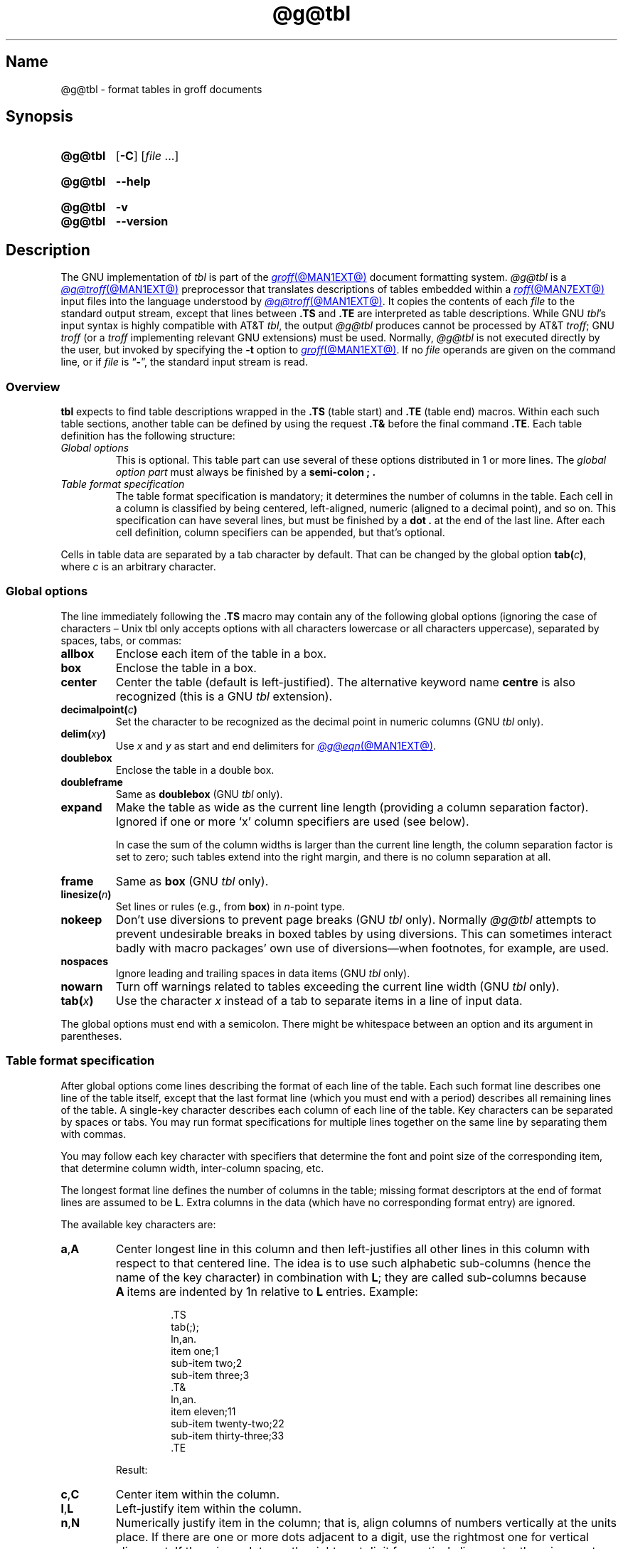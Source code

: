 '\" t
.TH @g@tbl @MAN1EXT@ "@MDATE@" "groff @VERSION@"
.SH Name
@g@tbl \- format tables in groff documents
.
.
.\" Bernd Warken <groff-bernd.warken-72@web.de> added simple examples.
.
.\" ====================================================================
.\" Legal Terms
.\" ====================================================================
.\"
.\" Copyright (C) 1989-2021 Free Software Foundation, Inc.
.\"
.\" Permission is granted to make and distribute verbatim copies of this
.\" manual provided the copyright notice and this permission notice are
.\" preserved on all copies.
.\"
.\" Permission is granted to copy and distribute modified versions of
.\" this manual under the conditions for verbatim copying, provided that
.\" the entire resulting derived work is distributed under the terms of
.\" a permission notice identical to this one.
.\"
.\" Permission is granted to copy and distribute translations of this
.\" manual into another language, under the above conditions for
.\" modified versions, except that this permission notice may be
.\" included in translations approved by the Free Software Foundation
.\" instead of in the original English.
.
.
.\" Save and disable compatibility mode (for, e.g., Solaris 10/11).
.do nr *groff_tbl_1_man_C \n[.cp]
.cp 0
.
.
.\" ====================================================================
.SH Synopsis
.\" ====================================================================
.
.SY @g@tbl
.RB [ \-C ]
.RI [ file\~ .\|.\|.]
.YS
.
.
.SY @g@tbl
.B \-\-help
.YS
.
.
.SY @g@tbl
.B \-v
.
.SY @g@tbl
.B \-\-version
.YS
.
.
.\" ====================================================================
.SH Description
.\" ====================================================================
.
The GNU implementation of
.I tbl \" generic
is part of the
.MR groff @MAN1EXT@
document formatting system.
.
.I \%@g@tbl
is a
.MR @g@troff @MAN1EXT@
preprocessor that translates descriptions of tables embedded within a
.MR roff @MAN7EXT@
input files into the language understood by
.MR @g@troff @MAN1EXT@ .
.
It copies the contents of each
.I file
to the standard output stream,
except that lines between
.B .TS
and
.B .TE
are interpreted as table descriptions.
.
While GNU
.IR tbl 's \" GNU
input syntax is highly compatible with AT&T
.IR tbl , \" AT&T
the output
.I \%@g@tbl
produces cannot be processed by AT&T
.IR troff ;
GNU
.I troff \" GNU
(or a
.I troff \" generic
implementing relevant GNU extensions)
must be used.
.
Normally,
.I \%@g@tbl
is not executed directly by the user,
but invoked by specifying the
.B \-t
option to
.MR groff @MAN1EXT@ .
.
If no
.I file
operands are given on the command line,
or if
.I file
is
.RB \[lq] \- \[rq],
the standard input stream is read.
.
.
.\" ====================================================================
.SS Overview
.\" ====================================================================
.
.B tbl
expects to find table descriptions wrapped in the
.B .TS
(table start) and
.B .TE
(table end) macros.
.
Within each such table sections, another table can be defined by
using the request
.B .T&
before the final command
.BR .TE .
.
Each table definition has the following structure:
.
.TP
.I Global options
This is optional.
.
This table part can use several of these options distributed in 1 or
more lines.
.
The
.I global option part
must always be finished by a
.B "semi-colon ;" .
.
.TP
.I Table format specification
.
The table format specification is mandatory;
it determines the number of columns in the table.
.
Each cell in a column is classified by being
centered,
left-aligned,
numeric
(aligned to a decimal point),
and so on.
.
This specification can have several lines,
but must be finished by a
.B dot .
at the end of the last line.
.
After each cell definition,
column specifiers can be appended,
but that's optional.
.
.
.P
Cells in table data are separated by a tab character by default.
.
That can be changed by the global option
.BI tab( c )\c
,
where
.I c
is an arbitrary character.
.
.
.\" ====================================================================
.SS "Global options"
.\" ====================================================================
.
The line immediately following the
.B .TS
macro may contain any of the following global options (ignoring the
case of characters \[en] Unix tbl only accepts options with all
characters lowercase or all characters uppercase), separated by
spaces, tabs, or commas:
.
.TP
.B allbox
Enclose each item of the table in a box.
.
.TP
.B box
Enclose the table in a box.
.
.TP
.B center
Center the table
(default is left-justified).
.
The alternative keyword name
.B centre
is also recognized
(this is a GNU
.I tbl \" exception
extension).
.
.TP
.BI decimalpoint( c )
Set the character to be recognized as the decimal point in numeric
columns
(GNU
.I tbl \" exception
only).
.
.TP
.BI delim( xy )
Use
.I x
.RI and\~ y
as start and end delimiters for
.MR @g@eqn @MAN1EXT@ .
.
.TP
.B doublebox
Enclose the table in a double box.
.
.TP
.B doubleframe
Same as
.B doublebox
(GNU
.I tbl \" exception
only).
.
.TP
.B expand
Make the table as wide as the current line length (providing a column
separation factor).
.
Ignored if one or more \[oq]x\[cq] column specifiers are used (see
below).
.
.IP
In case the sum of the column widths is larger than the current line
length,
the column separation factor is set to zero;
such tables extend into the right margin,
and there is no column separation at all.
.
.TP
.B frame
Same as
.B box
(GNU
.I tbl \" exception
only).
.
.TP
.BI linesize( n )
Set lines or rules
(e.g.,
from
.BR box )
in
.IR n -point
type.
.
.TP
.B nokeep
Don't use diversions to prevent page breaks
(GNU
.I tbl
only).
.
Normally
.I \%@g@tbl
attempts to prevent undesirable breaks in boxed tables by using
diversions.
.
This can sometimes interact badly with macro packages' own use of
diversions\[em]when footnotes, for example, are used.
.
.TP
.B nospaces
Ignore leading and trailing spaces in data items
(GNU
.I tbl \" exception
only).
.
.TP
.B nowarn
Turn off warnings related to tables exceeding the current line width
(GNU
.I tbl \" exception
only).
.
.TP
.BI tab( x )
Use the character
.I x
instead of a tab to separate items in a line of input data.
.
.
.LP
The global options must end with a semicolon.
.
There might be whitespace between an option and its argument in
parentheses.
.
.
.\" ====================================================================
.SS "Table format specification"
.\" ====================================================================
.
After global options come lines describing the format of each line of
the table.
.
Each such format line describes one line of the table itself, except
that the last format line (which you must end with a period) describes
all remaining lines of the table.
.
A single-key character describes each column of each line of the table.
Key characters can be separated by spaces or tabs.
.
You may run format specifications for multiple lines together on the
same line by separating them with commas.
.
.
.LP
You may follow each key character with specifiers that determine the
font and point size of the corresponding item, that determine column
width, inter-column spacing, etc.
.
.
.LP
The longest format line defines the number of columns in the table;
missing format descriptors at the end of format lines are assumed to
.RB be\~ L .
.
Extra columns in the data (which have no corresponding format entry)
are ignored.
.
.
.LP
The available key characters are:
.
.TP
.BR a , A
Center longest line in this column and then left-justifies all other
lines in this column with respect to that centered line.
.
The idea is to use such alphabetic sub-columns (hence the name of the
key character) in combination
.RB with\~ L ;
they are called sub-columns because
.BR A \~items
are indented by\~1n relative to
.BR L \~entries.
.
Example:
.RS
.IP
.EX
\&.TS
\&tab(;);
\&ln,an.
\&item one;1
\&sub-item two;2
\&sub-item three;3
\&.T&
\&ln,an.
\&item eleven;11
\&sub-item twenty-two;22
\&sub-item thirty-three;33
\&.TE
.EE
.RE
.
.IP
Result:
.
.RS
.IP
.TS
tab(;);
ln,an.
item one;1
sub-item two;2
sub-item three;3
.T&
ln,an.
item eleven;11
sub-item twenty-two;22
sub-item thirty-three;33
.TE
.RE
.
.TP
.BR c , C
Center item within the column.
.
.TP
.BR l , L
Left-justify item within the column.
.
.TP
.BR n , N
Numerically justify item in the column;
that is,
align columns of numbers vertically at the units place.
.
If there are one or more dots adjacent to a digit,
use the rightmost one for vertical alignment.
.
If there is no dot, use the rightmost digit for vertical alignment;
otherwise, center the item within the column.
.
Alignment can be forced to a certain position using \[oq]\[rs]&\[cq];
if there are one or more instances of this special (non-printing)
character present within the data,
use the leftmost one for alignment.
.
Example:
.RS
.IP
.EX
\&.TS
\&n.
\&1
\&1.5
\&1.5.3
\&abcde
\&a\[rs]&bcde
\&.TE
.EE
.RE
.
.IP
Result:
.
.RS
.IP
.TS
n.
1
1.5
1.5.3
abcde
a\&bcde
.TE
.RE
.
.IP
If numerical entries are combined with
.B L
or
.BR R \~entries\[em]this
this can happen if the table format is changed with
.BR .T& \[em]center
the widest
.I number
(of the data entered under the
.BR N \~specifier
regime)
relative to the widest
.B L
or
.BR R \~entry,
preserving the alignment of all numerical entries.
.
Contrary to
.BR A \~type
entries,
there is no extra indentation.
.
.IP
Using equations
(to be processed with
.IR \%@g@eqn )
within columns which use the
.BR N \~specifier
is problematic in most cases due to
.IR \%@g@tbl 's
algorithm for finding the vertical alignment,
as described above.
.
Using the global
.B delim
option,
however,
it is possible to make
.I \%@g@tbl
ignore the data within
.I eqn
delimiters for that purpose.
.
.
.TP
.BR r , R
Right-justify item within the column.
.
.TP
.BR s , S
Span previous item on the left into this column.
.
Not allowed for the first column.
.
.TP
.B ^
Span down entry from previous row in this column.
.
Not allowed for the first row.
.
.TP
.BR _ , -
Replace this entry with a horizontal line.
.
Note that \[oq]_\[cq] and \[oq]-\[cq] can be used for table fields only,
not for column separator lines.
.
.TP
.B =
.
Replace this entry with a double horizontal line.
.
Note that \[oq]=\[cq] can be used for table fields only,
not for column separator lines.
.
.TP
.B |
The corresponding column becomes a vertical rule (if two of these are
adjacent, a double vertical rule).
.
.
.LP
A vertical bar to the left of the first key letter or to the right of
the last one produces a line at the edge of the table.
.
.
.LP
To change the data format within a table, use the
.B .T&
command (at the start of a line).
.
It is followed by format and data lines (but no global options)
similar to the
.B .TS
request.
.
.
.\" ====================================================================
.SS "Column specifiers"
.\" ====================================================================
.
Here are the specifiers that can appear in suffixes to column key
letters (in any order):
.
.TP
.BR b , B
Short form of
.RB \[lq] fB \[rq]
(make affected entries bold).
.
.TP
.BR d , D
Start an item that vertically spans rows,
using the
.RB \[lq] \[ha] \[rq]
column specifier or
.RB \[lq] \[rs]\[ha] \[rq]
data item,
at the bottom of its range rather than vertically centering it
(GNU
.I tbl \" exception
only).
.
Example:
.RS
.IP
.EX
\&.TS
\&tab(;) allbox;
\&l l
\&l ld
\&r ^
\&l rd.
\&0000;foobar
\&T{
\&1111
\&.br
\&2222
\&T};foo
\&r;
\&T{
\&3333
\&.br
\&4444
\&T};bar
\&\[rs]^;\[rs]^
\&.TE
.EE
.RE
.
.IP
Result:
.
.RS
.IP
.TS
tab(;) allbox;
l l
l ld
r ^
l rd.
0000;foobar
T{
1111
.br
2222
T};foo
r;
T{
3333
.br
4444
T};bar
\^;\^
.TE
.RE
.
.TP
.BR e , E
Make equally-spaced columns.
.
All columns marked with this specifier get the same width;
this happens after the affected column widths have been computed
(this means that the largest-width value controls).
.
.TP
.BR f , F
Either of these specifiers may be followed by a font name
(either one or two characters long),
font number
(a single digit),
or long name in parentheses
(this last form is a GNU
.I tbl \" exception
extension).
.
A one-letter font name must be separated by one or more blanks from
whatever follows.
.
.TP
.BR i , I
Short form of
.RB \[lq] fI \[rq]
(make affected entries italic).
.
.TP
.BR m , M
Call named macro before outputting table cell text
(GNU
.I tbl \" exception
only).
.
Either of these specifiers may be followed by a macro name
(either one or two characters long),
or long name in parentheses.
.
A one-letter macro name must be separated by one or more blanks from
whatever follows.
.
The macro which name can be specified here must be defined before
creating the table.
.
As implemented currently,
this macro is only called if block input is used,
that is,
text between
.RB \[lq] T{ \[rq]
and
.RB \[lq] T} \[rq].
.
The macro should contain only simple
.I roff
requests to change the text block formatting,
like text adjustment,
hyphenation,
size,
or font.
.
The macro is called
.I after
other cell modifications like
.RB \[lq] b \[rq],
.RB \[lq] f \[rq],
or
.RB \[lq] v \[rq]
are output.
.
Thus the macro can overwrite other modification specifiers.
.
.TP
.BR p , P
Followed by a number,
this does a point size change for the affected fields.
.
If signed,
the current point size is incremented or decremented
(using a signed multi-digit number is a GNU
.I tbl \" exception
extension).
.
A point size specifier followed by a column separation number must be
separated by one or more blanks.
.
.TP
.BR t , T
Start an item vertically spanning rows at the top of its range rather
than vertically centering it.
.
.TP
.BR u , U
Move the corresponding column up one half-line.
.
.TP
.BR v , V
Followed by a number, this indicates the vertical line spacing to be
used in a multi-line table entry.
.
If signed, the current vertical line spacing is incremented or
decremented (using a signed number instead of a signed digit is a GNU
tbl extension).
.
A vertical line spacing specifier followed by a column separation
number must be separated by one or more blanks.
.
No effect if the corresponding table entry isn't a text block.
.
.TP
.BR w , W
Minimum column width value.
Must be followed either by a
.MR @g@troff @MAN1EXT@
width expression in parentheses or a unitless integer.
.
If no unit is given, en units are used.
.
Also used as the default line length for included text blocks.
.
If used multiple times to specify the width for a particular column,
the last entry takes effect.
.
.TP
.BR x , X
An expanded column.
.
After computing all column widths without an
.BR x \~specifier,
use the remaining line width for this column.
.
If there is more than one expanded column, distribute the remaining
horizontal space evenly among the affected columns (this is a GNU
extension).
.
This feature has the same effect as specifying a minimum column width.
.
.TP
.BR z , Z
Ignore the corresponding column for width-calculation purposes, this
is, don't use the fields but only the specifiers of this column to
compute its width.
.
.
.LP
A number suffix on a key character is interpreted as a column
separation in en units (multiplied in proportion if the
.B expand
option is on \[en] in case of overfull tables this might be zero).
.
Default separation is 3n.
.
.
.LP
The column
.RB specifier\~ x
is mutually exclusive with
.B e
.RB and\~ w
(but
.B e
is not mutually exclusive
.RB with\~ w );
if specified multiple times for a particular column,
the last entry takes effect:
.BR x \~unsets
both
.B e
.RB and\~ w ,
while either
.B e
or
.B w
.RB overrides\~ x .
.
.
.\" ====================================================================
.SS "Table data"
.\" ====================================================================
.
The format lines are followed by lines containing the actual data for
the table,
followed finally by
.BR .TE .
.
Within such data lines, items are normally separated by tab characters
(or the character specified with the
.B tab
option).
.
Long input lines can be broken across multiple lines if the last
character on the line is \[oq]\[rs]\[cq] (which vanishes after
concatenation).
.
.
.LP
Note that
.I \%@g@tbl
computes the column widths line by line, applying \[rs]w on each entry
which isn't a text block.
.
As a consequence, constructions like
.IP
.EX
\&.TS
\&c,l.
\&\[rs]s[20]MM
\&MMMM
\&.TE
.EE
.
.LP
fail; you must either say
.IP
.EX
\&.TS
\&cp20,lp20.
\&MM
\&MMMM
\&.TE
.EE
.
.LP
or
.
.IP
.EX
\&.TS
\&c,l.
\&\[rs]s[20]MM
\&\[rs]s[20]MMMM
\&.TE
.EE
.
.
.LP
A dot starting a line, followed by anything but a digit is handled as
a troff command, passed through without changes.
.
The table position is unchanged in this case.
.
.
.LP
If a data line consists of only \[oq]_\[cq] or \[oq]=\[cq], a single
or double line, respectively, is drawn across the table at that point;
if a single item in a data line consists of only \[oq]_\[cq] or
\[oq]=\[cq], then that item is replaced by a single or double line,
joining its neighbors.
.
If a data item consists only of \[oq]\[rs]_\[cq] or \[oq]\[rs]=\[cq],
a single or double line, respectively, is drawn across the field at
that point which does not join its neighbors.
.
.
.LP
A data item consisting only of \[oq]\[rs]Rx\[cq] (\[oq]x\[cq] any
character) is replaced by repetitions of character \[oq]x\[cq] as wide
as the column (not joining its neighbors).
.
.
.LP
A data item consisting only of \[oq]\[rs]^\[cq] indicates that the
field immediately above spans downward over this row.
.
.
.\" ====================================================================
.SS "Text blocks"
.\" ====================================================================
.
A text block can be used to enter data as a single entry which would
be too long as a simple string between tabs.
.
It is started with
.RB \[lq] T{ \[rq]
at the end of a line
and finished with
.RB \[lq] T} \[rq]
at the start of a line.
.
Further column data can follow the end of a text block on the same line.
.
.
.LP
Text blocks are formatted as was the text prior to the table,
modified as applicable by column specifiers.
.
Specifically,
the key characters
.RB \[lq] a \[rq],
.RB \[lq] c \[rq],
.RB \[lq] l \[rq],
.RB \[lq] n \[rq],
and
.RB \[lq] s \[rq]
determine a text block's
.I alignment
within its cell,
but not its
.IR adjustment .
.
You can add an
.B .na
or
.B .ad
request to the beginning of a text block to alter its adjustment
distinctly from other text in the document.
.
.
.LP
If
.RB \[lq] w \[rq]
or
.RB \[lq] x \[rq]
column specifiers are not given for
.I all
columns of a text block span,
the default length of the text block
(to be more precise,
the line length used to process the text block diversion)
is computed as
.IR L \[tmu] C /( N +1),
where
.I L
is the current line length,
.I C
the number of columns spanned by the text block,
and
.I N
the total number of columns in the table.
.
If necessary,
you can also control the text block width by inserting an
.B .ll
request right after
.RB \[lq] T{ \[rq].
.
Because a diversion is used to format the text block,
its width is subsequently available in the register
.B \[rs]n[dl] .
.
.
.\" ====================================================================
.SS Miscellaneous
.\" ====================================================================
.
The register
.B \[rs]n[TW]
holds the table width; it can't be used within the table itself
but is defined right before calling
.B .TE
so that this macro can make use of it.
.
.
.LP
.B tbl
also defines a macro
.B .T#
which produces the bottom and side lines of a boxed table.
.
While
.B tbl
does call this macro itself at the end of the table,
it can be used by macro packages to create boxes for multi-page tables
by calling it within the page footer.
.
An example of this is shown by the
.B \-ms
macros which provide this functionality if a table starts with
.B .TS\ H
instead of the standard call to the
.B .TS
macro.
.
.
.LP
Using
.I tbl
macros within conditional input
(that is,
contingent upon an
.BR .if ,
.BR .ie ,
.BR .el ,
or
.B .while
request)
can result in misleading line numbers in subsequent diagnostics.
.
.I tbl
unconditionally injects its output into the source document,
but the conditional branch containing it may not be taken,
and if it is not,
the
.B .lf
requests that
.I tbl
injects to restore the source line number cannot take effect.
.
Consider copying the input line counter register
.B .c
and restoring its value at a convenient location after applicable
arithmetic.
.
.
.\" ====================================================================
.SS "Interaction with \f[I]\%@g@eqn\f[]"
.\" ====================================================================
.
.MR @g@tbl @MAN1EXT@
should always be called before
.MR @g@eqn @MAN1EXT@
.RI ( groff (@MAN1EXT@)
automatically takes care of the correct order of preprocessors).
.
Don't call the
.B EQ
and
.B EN
macros within tables;
instead,
set up delimiters in your
.I eqn \" generic
input and use the
.B delim()
table option so that
.I \%@g@tbl
will recognize them.
.
.
.\" ====================================================================
.SS "GNU \f[I]tbl\f[] enhancements"
.\" ====================================================================
.
There is no limit on the number of columns in a table,
nor any limit on the number of text blocks.
.
All the lines of a table are considered in deciding column widths,
not just the first 200.
.
Table continuation
.RB ( .T& )
lines are not restricted to the first 200 lines.
.
.
.LP
Numeric and alphabetic items may appear in the same column.
.
.
.LP
Numeric and alphabetic items may span horizontally.
.
.
.LP
.I \%@g@tbl
uses register,
string,
macro and diversion names beginning with the
.RB digit\~ 3 .
.
When using
.I \%@g@tbl
you should avoid using any names beginning with
.RB a\~ 3 .
.
.
.\" ====================================================================
.SS "Using GNU \f[I]tbl\f[] within macros"
.\" ====================================================================
.
Since
.I \%@g@tbl
defines its own macros (right before each table) it is necessary to use
an \[oq]end-of-macro\[cq] macro.
.
Additionally, the escape character has to be switched off.
.
Here's an example.
.
.
.IP
.EX
\&.eo
\&.de ATABLE ..
\&.TS
\&allbox tab(;);
\&cl.
\&\[rs]$1;\[rs]$2
\&.TE
\&...
\&.ec
\&.ATABLE A table
\&.ATABLE Another table
\&.ATABLE And \[dq]another one\[dq]
.EE
.
.
.LP
Note, however, that not all features of
.I \%@g@tbl
can be wrapped into a macro because
.I \%@g@tbl
sees the input earlier than
.IR \%@g@troff .
.
For example,
number formatting with vertically aligned decimal points fails if those
numbers are passed on as macro parameters because decimal point
alignment is handled by
.I \%@g@tbl
itself:
it only sees
.BR \[rs]$1 ,
.BR \[rs]$2 ,
etc.,
and therefore can't recognize the decimal point.
.
.
.\" ====================================================================
.SH Options
.\" ====================================================================
.
.B \-\-help
displays a usage message,
while
.B \-v
and
.B \-\-version
show version information;
all exit afterward.
.
.
.TP
.B \-C
Enable compatibility mode to
recognize
.B .TS
and
.B .TE
even when followed by a character other than space or newline.
.
Leader characters (\[rs]a) are handled as interpreted.
.
.
.\" ====================================================================
.SH Bugs
.\" ====================================================================
.
You should use
.BR .TS\ H / .TH
in conjunction with a supporting macro package for
.I all
multi-page boxed tables.
.
If there is no header that you wish to appear at the top of each page
of the table, place the
.B .TH
line immediately after the format section.
.
Do not enclose a multi-page table within keep/release macros,
or divert it in any other way.
.
.
.LP
A text block within a table must be able to fit on one page.
.
.
.LP
The
.B bp
request cannot be used to force a page-break in a multi-page table.
.
Instead, define
.B BP
as follows
.
.IP
.EX
\&.de BP
\&.\&  ie \[aq]\[rs]\[rs]n(.z\[aq]\[aq] \&.bp \[rs]\[rs]$1
\&.\&  el \[rs]!.BP \[rs]\[rs]$1
\&..
.EE
.
.
.LP
and use
.B BP
instead of
.BR bp .
.
.
.LP
Using \[rs]a directly in a table to get leaders does not work (except in
compatibility mode).
.
This is correct behavior: \[rs]a is an
.B uninterpreted
leader.
.
To get leaders use a real leader, either by using a control A or like
this:
.
.IP
.EX
\&.ds a \[rs]a
\&.TS
\&tab(;);
\&lw(1i) l.
\&A\[rs]*a;B
\&.TE
.EE
.
.
.LP
A leading and/or trailing \[oq]|\[cq] in a format line, such as
.
.IP
.EX
|l r|.
.EE
.
.
.LP
gives output which has a 1n\~space between the resulting
bordering vertical rule and the content of the adjacent column,
as in
.
.IP
.EX
\&.TS
\&tab(#);
\&|l r|.
\&left column#right column
\&.TE
.EE
.
.
.LP
If it is desired to have zero space (so that the rule touches
the content), this can be achieved by introducing extra \[lq]dummy\[rq]
columns, with no content and zero separation, before and/or after,
as in
.
.IP
.EX
\&.TS
\&tab(#);
\&r0|l r0|l.
\&#left column#right column#
\&.TE
.EE
.
.
.LP
The resulting \[lq]dummy\[rq] columns are invisible and have zero width;
note that such columns usually don't work with terminal devices.
.
.
.\" ====================================================================
.SH Examples
.\" ====================================================================
.
A simple table definition follows.
.RS
.EX
\&.TS
c c c .
This	is	centered
Well,	this	also
\&.TE
.EE
.RE
.
.
By using
.B c c
.BR c ,
each cell in the whole table will be centered.
.
The separating character is here the default
.IR tab .
.
.
.P
The result is
.RS
.TS
c c c .
This	is	centered
Well,	this	also
.TE
.RE
.
.
.P
This definition is identical to
.RS
.EX
\&.TS
tab(@);
ccc.
This@is@centered
Well,@this@also
\&.TE
.EE
.RE
.
Here, the separating tab character is changed to the letter
.BR @ .
.
.
.P
Moreover a title can be added and the centering directions can be
changed to many other formats:
.RS
.EX
\&.TS
tab(@);
c s s
l c n .
Title
left@centers@123
another@number@75
\&.TE
.EE
.RE
.
The result is
.RS
.TS
tab(@);
c s s
l c n .
Title
left@centers@123
another@number@75
.TE
.RE
.
Here
.B l
means
.IR left\-justified ,
and
.B n
means
.IR numerical ,
which is here
.IR right\-justified .
.
.
.\" ====================================================================
.SH "See also"
.\" ====================================================================
.
\[lq]Tbl\[em]A Program to Format Tables\[rq];
Computing Science Technical Report #49;
M.\& E.\& Lesk;
AT&T Bell Laboratories;
1979.
.
.
.LP
.MR groff @MAN1EXT@ ,
.MR @g@troff @MAN1EXT@
.
.
.\" Restore compatibility mode (for, e.g., Solaris 10/11).
.cp \n[*groff_tbl_1_man_C]
.do rr *groff_tbl_1_man_C
.
.
.\" Local Variables:
.\" fill-column: 72
.\" mode: nroff
.\" End:
.\" vim: set filetype=groff textwidth=72:
